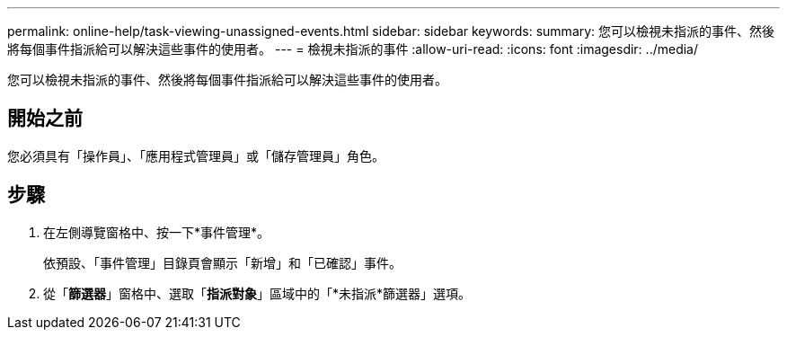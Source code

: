 ---
permalink: online-help/task-viewing-unassigned-events.html 
sidebar: sidebar 
keywords:  
summary: 您可以檢視未指派的事件、然後將每個事件指派給可以解決這些事件的使用者。 
---
= 檢視未指派的事件
:allow-uri-read: 
:icons: font
:imagesdir: ../media/


[role="lead"]
您可以檢視未指派的事件、然後將每個事件指派給可以解決這些事件的使用者。



== 開始之前

您必須具有「操作員」、「應用程式管理員」或「儲存管理員」角色。



== 步驟

. 在左側導覽窗格中、按一下*事件管理*。
+
依預設、「事件管理」目錄頁會顯示「新增」和「已確認」事件。

. 從「*篩選器*」窗格中、選取「*指派對象*」區域中的「*未指派*篩選器」選項。

